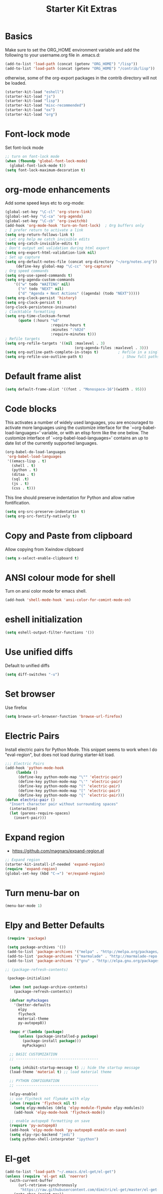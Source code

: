 #+TITLE: Starter Kit Extras
#+OPTIONS: toc:nil num:nil ^:nil
* Basics

Make sure to set the ORG_HOME environment variable and add the
following to your username.org file in .emacs.d:

#+BEGIN_SRC emacs-lisp :tangle no
(add-to-list 'load-path (concat (getenv "ORG_HOME") "/lisp"))
(add-to-list 'load-path (concat (getenv "ORG_HOME") "/contrib/lisp"))
#+END_SRC

otherwise, some of the org-export packages in the contrib directory
will not be loaded.

#+BEGIN_SRC emacs-lisp
  (starter-kit-load "eshell")
  (starter-kit-load "js")
  (starter-kit-load "lisp")
  (starter-kit-load "misc-recommended")
  (starter-kit-load "ox")
  (starter-kit-load "org")
#+END_SRC
* Font-lock mode
Set font-lock mode

#+BEGIN_SRC emacs-lisp
;; turn on font-lock mode
(when (fboundp 'global-font-lock-mode)
  (global-font-lock-mode t))
(setq font-lock-maximum-decoration t)
#+END_SRC

* org-mode enhancements
Add some speed keys etc to org-mode:

#+BEGIN_SRC emacs-lisp
(global-set-key "\C-cl" 'org-store-link)
(global-set-key "\C-ca" 'org-agenda)
(global-set-key "\C-cb" 'org-iswitchb)
(add-hook 'org-mode-hook 'turn-on-font-lock)  ; Org buffers only
; I prefer return to activate a link
(setq org-return-follows-link t)
; Let org help me catch invisible edits
(setq org-catch-invisible-edits t)
; Don't output xml validation during html export
(setq org-export-html-validation-link nil)
; Set up capture
(setq org-default-notes-file (concat org-directory "~/org/notes.org"))
     (define-key global-map "\C-cc" 'org-capture)
; Org speed commands
(setq org-use-speed-commands t)
(setq org-agenda-custom-commands
    '(("w" todo "WAITING" nil)
      ("n" todo "NEXT" nil)
      ("d" "Agenda + Next Actions" ((agenda) (todo "NEXT")))))
(setq org-clock-persist 'history)
(setq org-clock-persist t)
(org-clock-persistence-insinuate)
; Clocktable formatting
(setq org-time-clocksum-format
      (quote (:hours "%d"
                     :require-hours t
                     :minutes ":%02d"
                     :require-minutes t)))
; Refile targets
(setq org-refile-targets '((nil :maxlevel . 3)
                                (org-agenda-files :maxlevel . 3)))
(setq org-outline-path-complete-in-steps t)         ; Refile in a single go
(setq org-refile-use-outline-path t)                  ; Show full paths for refiling
#+END_SRC

* Default frame alist
#+BEGIN_SRC emacs-lisp
  (setq default-frame-alist '((font . "Monospace-16")(width . 95)))
#+END_SRC

* Code blocks
This activates a number of widely used languages, you are encouraged
to activate more languages using the customize interface for the
`=org-babel-load-languages=' variable, or with an elisp form like the
one below.  The customize interface of `=org-babel-load-languages='
contains an up to date list of the currently supported languages.

#+BEGIN_SRC emacs-lisp
  (org-babel-do-load-languages
   'org-babel-load-languages
   '((emacs-lisp . t)
     (shell . t)
     (python . t)
     (ditaa . t)
     (sql .t)
     (js . t)
     (css . t)))
#+END_SRC

This line should preserve indentation for Python and allow native
fontification.

#+BEGIN_SRC emacs-lisp
(setq org-src-preserve-indentation t)
(setq org-src-fontify-natively t)
#+END_SRC

* Copy and Paste from clipboard
Allow copying from Xwindow clipboard

#+BEGIN_SRC emacs-lisp
(setq x-select-enable-clipboard t)
#+END_SRC

* ANSI colour mode for shell
Turn on ansi color mode for emacs shell.

#+BEGIN_SRC emacs-lisp
(add-hook 'shell-mode-hook 'ansi-color-for-comint-mode-on)
#+END_SRC

* eshell initialization

#+BEGIN_SRC emacs-lisp
(setq eshell-output-filter-functions '())
#+END_SRC

* Use unified diffs
Default to unified diffs

#+BEGIN_SRC emacs-lisp
(setq diff-switches "-u")
#+END_SRC
* Set browser
Use firefox

#+BEGIN_SRC emacs-lisp
(setq browse-url-browser-function 'browse-url-firefox)
#+END_SRC
* Electric Pairs
Install electric pairs for Python Mode. This snippet seems to work
when I do "eval-region", but does not load during starter-kit load.

#+BEGIN_SRC emacs-lisp
;;; Electric Pairs
(add-hook 'python-mode-hook
     (lambda ()
      (define-key python-mode-map "\"" 'electric-pair)
      (define-key python-mode-map "\'" 'electric-pair)
      (define-key python-mode-map "(" 'electric-pair)
      (define-key python-mode-map "[" 'electric-pair)
      (define-key python-mode-map "{" 'electric-pair)))
(defun electric-pair ()
  "Insert character pair without surrounding spaces"
  (interactive)
  (let (parens-require-spaces)
    (insert-pair)))
#+END_SRC
* Expand region

  - https://github.com/magnars/expand-region.el

#+BEGIN_SRC emacs-lisp
;; Expand region
(starter-kit-install-if-needed 'expand-region)
(require 'expand-region)
(global-set-key (kbd "C-=") 'er/expand-region)
#+END_SRC
* Turn menu-bar on
#+BEGIN_SRC emacs-lisp 
  (menu-bar-mode 1)
#+END_SRC
* Elpy and Better Defaults
#+BEGIN_SRC emacs-lisp
 (require 'package)

 (setq package-archives '())
 (add-to-list 'package-archives '("melpa" . "http://melpa.org/packages/") t)
 (add-to-list 'package-archives '("marmalade" . "http://marmalade-repo.org/packages/") t)
 (add-to-list 'package-archives '("gnu" . "http://elpa.gnu.org/packages/") t)

;; (package-refresh-contents)

 (package-initialize)

  (when (not package-archive-contents)
    (package-refresh-contents))

  (defvar myPackages
    '(better-defaults
      elpy
      flycheck
      material-theme
      py-autopep8))

  (mapc #'(lambda (package)
      (unless (package-installed-p package)
        (package-install package)))
        myPackages)

  ;; BASIC CUSTOMIZATION
  ;; --------------------------------------

  (setq inhibit-startup-message t) ;; hide the startup message
  (load-theme 'material t) ;; load material theme

  ;; PYTHON CONFIGURATION
  ;; --------------------------------------

  (elpy-enable)
  ;; use flycheck not flymake with elpy
  (when (require 'flycheck nil t)
    (setq elpy-modules (delq 'elpy-module-flymake elpy-modules))
    (add-hook 'elpy-mode-hook 'flycheck-mode))

  ;; enable autopep8 formatting on save
  (require 'py-autopep8)
  (add-hook 'elpy-mode-hook 'py-autopep8-enable-on-save)
  (setq elpy-rpc-backend "jedi")
  (setq python-shell-interpreter "ipython")
#+END_SRC
* El-get

#+BEGIN_SRC emacs-lisp :results none
(add-to-list 'load-path "~/.emacs.d/el-get/el-get")
(unless (require 'el-get nil 'noerror)
  (with-current-buffer
      (url-retrieve-synchronously
       "https://raw.githubusercontent.com/dimitri/el-get/master/el-get-install.el")
    (goto-char (point-max))
    (eval-print-last-sexp)))

(add-to-list 'el-get-recipe-path "~/.emacs.d/el-get-user/recipes")
(el-get 'sync)
#+END_SRC
* Pymacs and rope

#+BEGIN_SRC emacs-lisp :results none
;; Pymacs
(add-to-list 'load-path "/usr/share/emacs/site-lisp/pymacs")

(autoload 'pymacs-apply "pymacs")
(autoload 'pymacs-call "pymacs")
(autoload 'pymacs-eval "pymacs" nil t)
(autoload 'pymacs-exec "pymacs" nil t)
(autoload 'pymacs-load "pymacs" nil t)
(autoload 'pymacs-autoload "pymacs")

(require 'pymacs)

(pymacs-load "ropemacs" "rope-")
(setq ropemacs-confirm-saving 'nil)

#+END_SRC
* company mode
#+BEGIN_SRC emacs-lisp
  (require 'company)
  (starter-kit-install-if-needed 'company-anaconda)
  (require 'company-anaconda)
  (global-company-mode)
  (add-hook 'after-init-hook 'global-company-mode)
#+END_SRC

* Save history
#+BEGIN_SRC emacs-lisp
(savehist-mode 1)
(setq savehist-additional-variables '(kill-ring search-ring regexp-search-ring))
#+END_SRC
* Web-mode
#+BEGIN_SRC emacs-lisp
(if (not (package-installed-p 'web-mode)) 
    (package-install 'web-mode))
(require 'web-mode)
(add-to-list 'auto-mode-alist '("\\.html?\\'" . web-mode))

(setq web-mode-engines-alist '(("django" . "\\.html\\'")))

(setq web-mode-markup-indent-offset 2)
(setq web-mode-code-indent-offset 2)
(setq web-mode-css-indent-offset 2)

(setq web-mode-enable-auto-pairing t)
(setq web-mode-enable-auto-expanding t)
(setq web-mode-enable-css-colorization t)
#+END_SRC
* Pyvenv fix

Pyvenv doesn't like virtualenvwrapper hooks

#+BEGIN_SRC emacs-lisp
(defun pyvenv-hook-dir ()
  nil)
#+END_SRC
